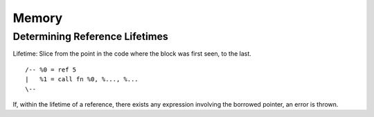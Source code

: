******
Memory
******

Determining Reference Lifetimes
===============================

Lifetime: Slice from the point in the code where the block was first seen, to
the last.

::

  /-- %0 = ref 5
  |   %1 = call fn %0, %..., %...
  \--

If, within the lifetime of a reference, there exists any expression involving
the borrowed pointer, an error is thrown.

